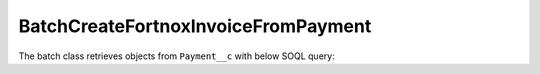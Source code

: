 BatchCreateFortnoxInvoiceFromPayment
----------------------------------------

The batch class retrieves objects from ``Payment__c`` with below SOQL query:

.. code-block::
    SELECT Id, ...,
    FROM Payment__c 
    WHERE 
        Fortnox_Invoice__c = null
        AND STATE__c != 'CANCELLED'
        AND STATE__c != 'MEMBERSHIP FAILED PAYMENT'
        AND STATE__c != 'INCOMPLETE'
        AND STATE__c != 'REFUNDED'
        AND Fortnox_Sync_Onhold__c = false
        AND is_exempted__c = false
        AND CreatedDate >= 2020-12-01T11:00:00Z
        AND (block_fare__c > 1 OR additional_mileage_charge__c > 1 OR Credit_amount_used_N__c > 0 OR is_membership__c = true OR (total_to_charge__c > 0 AND subscription_id__c != NULL AND Type__c = lease ))
        AND (Rental_ID_Raw__c != null OR is_membership__c = true OR (total_to_charge__c > 0 AND subscription_id__c != NULL AND Type__c = :picklastVal ))
        AND (NOT (Is_B2B_Payment__c = true AND Rental_Has_Ended__c = false))